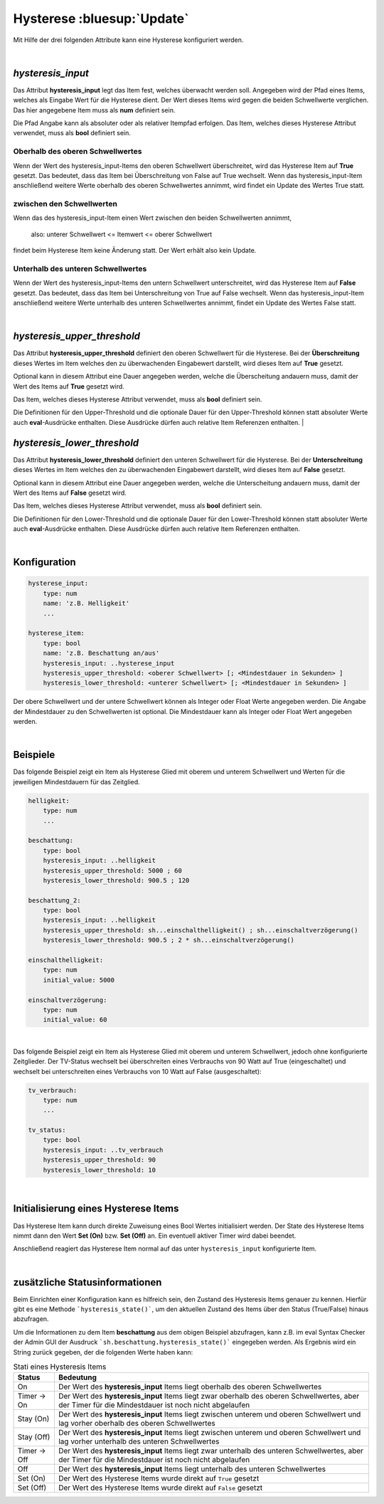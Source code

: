 

.. index:: Items; Hysterese
.. index:: Hysterese

===========================
Hysterese :bluesup:`Update`
===========================

Mit Hilfe der drei folgenden Attribute kann eine Hysterese konfiguriert werden.

|

`hysteresis_input`
==================

.. index:: Item Standardattribute; hysteresis_input
.. index:: Standard-Attribute; hysteresis_input
.. index:: hysteresis_input

Das Attribut **hysteresis_input** legt das Item fest, welches überwacht werden soll. Angegeben wird der Pfad eines
Items, welches als Eingabe Wert für die Hysterese dient. Der Wert dieses Items wird gegen die beiden Schwellwerte
verglichen. Das hier angegebene Item muss als **num** definiert sein.

Die Pfad Angabe kann als absoluter oder als relativer Itempfad erfolgen. Das Item, welches dieses Hysterese Attribut
verwendet, muss als **bool** definiert sein.

Oberhalb des oberen Schwellwertes
---------------------------------

Wenn der Wert des hysteresis_input-Items den oberen Schwellwert überschreitet, wird das Hysterese Item auf **True**
gesetzt. Das bedeutet, dass das Item bei Überschreitung von False auf True wechselt. Wenn das hysteresis_input-Item
anschließend weitere Werte oberhalb des oberen Schwellwertes annimmt, wird findet ein Update des Wertes True statt.

zwischen den Schwellwerten
--------------------------

Wenn das des hysteresis_input-Item einen Wert zwischen den beiden Schwellwerten annimmt,

    also: unterer Schwellwert <= Itemwert <= oberer Schwellwert

findet beim Hysterese Item keine Änderung statt. Der Wert erhält also kein Update.

Unterhalb des unteren Schwellwertes
-----------------------------------

Wenn der Wert des hysteresis_input-Items den untern Schwellwert unterschreitet, wird das Hysterese Item auf **False**
gesetzt. Das bedeutet, dass das Item bei Unterschreitung von True auf False wechselt. Wenn das hysteresis_input-Item
anschließend weitere Werte unterhalb des unteren Schwellwertes annimmt, findet ein Update des Wertes False statt.

|

`hysteresis_upper_threshold`
============================

.. index:: Item Standardattribute; hysteresis_upper_threshold
.. index:: Standard-Attribute; hysteresis_upper_threshold
.. index:: hysteresis_upper_threshold

Das Attribut **hysteresis_upper_threshold** definiert den oberen Schwellwert für die Hysterese. Bei der
**Überschreitung** dieses Wertes im Item welches den zu überwachenden Eingabewert darstellt, wird dieses Item auf
**True** gesetzt.

Optional kann in diesem Attribut eine Dauer angegeben werden, welche die Überscheitung andauern muss, damit der Wert
des Items auf **True** gesetzt wird.

Das Item, welches dieses Hysterese Attribut verwendet, muss als **bool** definiert sein.

Die Definitionen für den Upper-Threshold und die optionale Dauer für den Upper-Threshold können statt absoluter
Werte auch **eval**-Ausdrücke enthalten. Diese Ausdrücke dürfen auch relative Item Referenzen enthalten.
|

`hysteresis_lower_threshold`
============================

.. index:: Item Standardattribute; hysteresis_lower_threshold
.. index:: Standard-Attribute; hysteresis_lower_threshold
.. index:: hysteresis_lower_threshold

Das Attribut **hysteresis_lower_threshold** definiert den unteren Schwellwert für die Hysterese. Bei der
**Unterschreitung** dieses Wertes im Item welches den zu überwachenden Eingabewert darstellt, wird dieses Item auf
**False** gesetzt.

Optional kann in diesem Attribut eine Dauer angegeben werden, welche die Unterscheitung andauern muss, damit der Wert
des Items auf **False** gesetzt wird.

Das Item, welches dieses Hysterese Attribut verwendet, muss als **bool** definiert sein.

Die Definitionen für den Lower-Threshold und die optionale Dauer für den Lower-Threshold können statt absoluter
Werte auch **eval**-Ausdrücke enthalten. Diese Ausdrücke dürfen auch relative Item Referenzen enthalten.

|

Konfiguration
=============

.. code-block:: yaml

    hysterese_input:
        type: num
        name: 'z.B. Helligkeit'
        ...

    hysterese_item:
        type: bool
        name: 'z.B. Beschattung an/aus'
        hysteresis_input: ..hysterese_input
        hysteresis_upper_threshold: <oberer Schwellwert> [; <Mindestdauer in Sekunden> ]
        hysteresis_lower_threshold: <unterer Schwellwert> [; <Mindestdauer in Sekunden> ]

Der obere Schwellwert und der untere Schwellwert können als Integer oder Float Werte angegeben werden.
Die Angabe der Mindestdauer zu den Schwellwerten ist optional. Die Mindestdauer kann als Integer oder Float Wert
angegeben werden.

|

Beispiele
=========

Das folgende Beispiel zeigt ein Item als Hysterese Glied mit oberem und unterem Schwellwert und Werten für die
jeweiligen Mindestdauern für das Zeitglied.

.. code-block:: yaml

    helligkeit:
        type: num
        ...

    beschattung:
        type: bool
        hysteresis_input: ..helligkeit
        hysteresis_upper_threshold: 5000 ; 60
        hysteresis_lower_threshold: 900.5 ; 120

    beschattung_2:
        type: bool
        hysteresis_input: ..helligkeit
        hysteresis_upper_threshold: sh...einschalthelligkeit() ; sh...einschaltverzögerung()
        hysteresis_lower_threshold: 900.5 ; 2 * sh...einschaltverzögerung()

    einschalthelligkeit:
        type: num
        initial_value: 5000

    einschaltverzögerung:
        type: num
        initial_value: 60

|

Das folgende Beispiel zeigt ein Item als Hysterese Glied mit oberem und unterem Schwellwert, jedoch ohne konfigurierte
Zeitglieder. Der TV-Status wechselt bei überschreiten eines Verbrauchs von 90 Watt auf True (eingeschaltet) und
wechselt bei unterschreiten eines Verbrauchs von 10 Watt auf False (ausgeschaltet):

.. code-block:: yaml

   tv_verbrauch:
       type: num
       ...

   tv_status:
       type: bool
       hysteresis_input: ..tv_verbrauch
       hysteresis_upper_threshold: 90
       hysteresis_lower_threshold: 10

|

Initialisierung eines Hysterese Items
=====================================

Das Hysterese Item kann durch direkte Zuweisung eines Bool Wertes initialisiert werden. Der State des Hysterese Items
nimmt dann den Wert **Set (On)** bzw. **Set (Off)** an. Ein eventuell aktiver Timer wird dabei beendet.

Anschließend reagiert das Hysterese Item normal auf das unter ``hysteresis_input`` konfigurierte Item.

|

zusätzliche Statusinformationen
===============================

Beim Einrichten einer Konfiguration kann es hilfreich sein, den Zustand des Hysteresis Items genauer zu kennen.
Hierfür gibt es eine Methode ```hysteresis_state()```, um den aktuellen Zustand des Items über den Status (True/False)
hinaus abzufragen.

Um die Informationen zu dem Item **beschattung** aus dem obigen Beispiel abzufragen, kann z.B. im eval Syntax Checker
der Admin GUI der Ausdruck ```sh.beschattung.hysteresis_state()``` eingegeben werden. Als Ergebnis wird ein String
zurück gegeben, der die folgenden Werte haben kann:

.. csv-table:: Stati eines Hysteresis Items
  :header: "Status", "Bedeutung"

  "On",              "Der Wert des **hysteresis_input** Items liegt oberhalb des oberen Schwellwertes"
  "Timer -> On",     "Der Wert des **hysteresis_input** Items liegt zwar oberhalb des oberen Schwellwertes, aber der Timer für die Mindestdauer ist noch nicht abgelaufen"
  "Stay (On)",       "Der Wert des **hysteresis_input** Items liegt zwischen unterem und oberen Schwellwert und lag vorher oberhalb des oberen Schwellwertes"
  "Stay (Off)",      "Der Wert des **hysteresis_input** Items liegt zwischen unterem und oberen Schwellwert und lag vorher unterhalb des unteren Schwellwertes"
  "Timer -> Off",    "Der Wert des **hysteresis_input** Items liegt zwar unterhalb des unteren Schwellwertes, aber der Timer für die Mindestdauer ist noch nicht abgelaufen"
  "Off",             "Der Wert des **hysteresis_input** Items liegt unterhalb des unteren Schwellwertes"
  "Set (On)",        "Der Wert des Hysterese Items wurde direkt auf ``True`` gesetzt"
  "Set (Off)",       "Der Wert des Hysterese Items wurde direkt auf ``False`` gesetzt"

